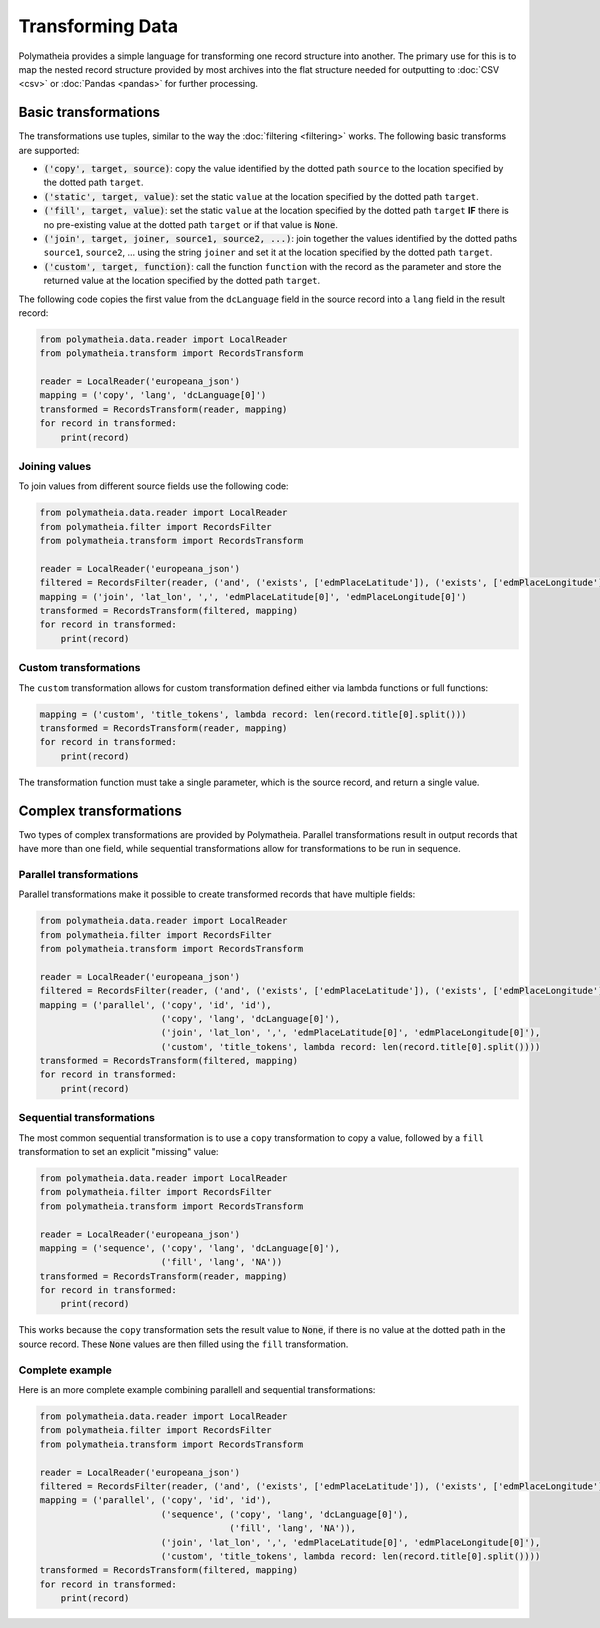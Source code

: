 Transforming Data
=================

Polymatheia provides a simple language for transforming one record structure into another. The primary use for this
is to map the nested record structure provided by most archives into the flat structure needed for outputting to
:doc:`CSV <csv>` or :doc:`Pandas <pandas>` for further processing.

Basic transformations
---------------------

The transformations use tuples, similar to the way the :doc:`filtering <filtering>` works. The following basic
transforms are supported:

* :code:`('copy', target, source)`: copy the value identified by the dotted path ``source`` to the location specified
  by the dotted path ``target``.
* :code:`('static', target, value)`: set the static ``value`` at the location specified by the dotted path ``target``.
* :code:`('fill', target, value)`: set the static ``value`` at the location specified by the dotted path ``target``
  **IF** there is no pre-existing value at the dotted path ``target`` or if that value is :code:`None`.
* :code:`('join', target, joiner, source1, source2, ...)`: join together the values identified by the dotted paths
  ``source1``, ``source2``, ... using the string ``joiner`` and set it at the location specified by the dotted path
  ``target``.
* :code:`('custom', target, function)`: call the function ``function`` with the record as the parameter and store
  the returned value at the location specified by the dotted path ``target``.

The following code copies the first value from the ``dcLanguage`` field in the source record into a ``lang`` field in
the result record:

.. sourcecode:: python

    from polymatheia.data.reader import LocalReader
    from polymatheia.transform import RecordsTransform

    reader = LocalReader('europeana_json')
    mapping = ('copy', 'lang', 'dcLanguage[0]')
    transformed = RecordsTransform(reader, mapping)
    for record in transformed:
        print(record)

Joining values
++++++++++++++

To join values from different source fields use the following code:

.. sourcecode:: python

    from polymatheia.data.reader import LocalReader
    from polymatheia.filter import RecordsFilter
    from polymatheia.transform import RecordsTransform

    reader = LocalReader('europeana_json')
    filtered = RecordsFilter(reader, ('and', ('exists', ['edmPlaceLatitude']), ('exists', ['edmPlaceLongitude'])))
    mapping = ('join', 'lat_lon', ',', 'edmPlaceLatitude[0]', 'edmPlaceLongitude[0]')
    transformed = RecordsTransform(filtered, mapping)
    for record in transformed:
        print(record)

Custom transformations
++++++++++++++++++++++

The ``custom`` transformation allows for custom transformation defined either via lambda functions or full functions:

.. sourcecode:: python

    mapping = ('custom', 'title_tokens', lambda record: len(record.title[0].split()))
    transformed = RecordsTransform(reader, mapping)
    for record in transformed:
        print(record)

The transformation function must take a single parameter, which is the source record, and return a single value.

Complex transformations
-----------------------

Two types of complex transformations are provided by Polymatheia. Parallel transformations result in output records
that have more than one field, while sequential transformations allow for transformations to be run in sequence.

Parallel transformations
++++++++++++++++++++++++

Parallel transformations make it possible to create transformed records that have multiple fields:

.. sourcecode:: python

    from polymatheia.data.reader import LocalReader
    from polymatheia.filter import RecordsFilter
    from polymatheia.transform import RecordsTransform

    reader = LocalReader('europeana_json')
    filtered = RecordsFilter(reader, ('and', ('exists', ['edmPlaceLatitude']), ('exists', ['edmPlaceLongitude'])))
    mapping = ('parallel', ('copy', 'id', 'id'),
                           ('copy', 'lang', 'dcLanguage[0]'),
                           ('join', 'lat_lon', ',', 'edmPlaceLatitude[0]', 'edmPlaceLongitude[0]'),
                           ('custom', 'title_tokens', lambda record: len(record.title[0].split())))
    transformed = RecordsTransform(filtered, mapping)
    for record in transformed:
        print(record)

Sequential transformations
++++++++++++++++++++++++++

The most common sequential transformation is to use a ``copy`` transformation to copy a value, followed by a ``fill``
transformation to set an explicit "missing" value:

.. sourcecode:: python

    from polymatheia.data.reader import LocalReader
    from polymatheia.filter import RecordsFilter
    from polymatheia.transform import RecordsTransform

    reader = LocalReader('europeana_json')
    mapping = ('sequence', ('copy', 'lang', 'dcLanguage[0]'),
                           ('fill', 'lang', 'NA'))
    transformed = RecordsTransform(reader, mapping)
    for record in transformed:
        print(record)

This works because the ``copy`` transformation sets the result value to :code:`None`, if there is no value at the
dotted path in the source record. These :code:`None` values are then filled using the ``fill`` transformation.

Complete example
++++++++++++++++

Here is an more complete example combining parallell and sequential transformations:

.. sourcecode:: python

    from polymatheia.data.reader import LocalReader
    from polymatheia.filter import RecordsFilter
    from polymatheia.transform import RecordsTransform

    reader = LocalReader('europeana_json')
    filtered = RecordsFilter(reader, ('and', ('exists', ['edmPlaceLatitude']), ('exists', ['edmPlaceLongitude'])))
    mapping = ('parallel', ('copy', 'id', 'id'),
                           ('sequence', ('copy', 'lang', 'dcLanguage[0]'),
                                        ('fill', 'lang', 'NA')),
                           ('join', 'lat_lon', ',', 'edmPlaceLatitude[0]', 'edmPlaceLongitude[0]'),
                           ('custom', 'title_tokens', lambda record: len(record.title[0].split())))
    transformed = RecordsTransform(filtered, mapping)
    for record in transformed:
        print(record)
